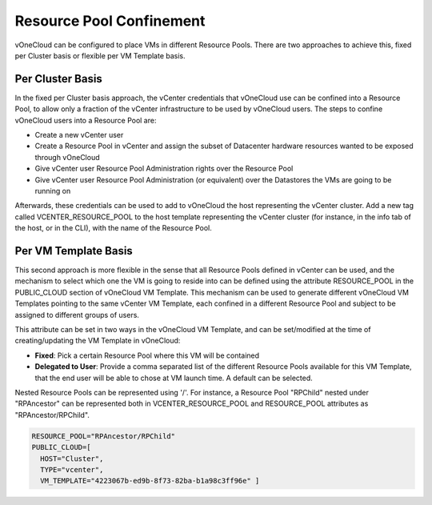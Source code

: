 .. _resource_pool:

================================================================================
Resource Pool Confinement
================================================================================

vOneCloud can be configured to place VMs in different Resource Pools. There are two approaches to achieve this, fixed per Cluster basis or flexible per VM Template basis.

Per Cluster Basis
-----------------

In the fixed per Cluster basis approach, the vCenter credentials that vOneCloud use can be confined into a Resource Pool, to allow only a fraction of the vCenter infrastructure to be used by vOneCloud users. The steps to confine vOneCloud users into a Resource Pool are:

- Create a new vCenter user
- Create a Resource Pool in vCenter and assign the subset of Datacenter hardware resources wanted to be exposed through vOneCloud
- Give vCenter user Resource Pool Administration rights over the Resource Pool
- Give vCenter user Resource Pool Administration (or equivalent) over the Datastores the VMs are going to be running on

Afterwards, these credentials can be used to add to vOneCloud the host representing the vCenter cluster. Add a new tag called VCENTER_RESOURCE_POOL to the host template representing the vCenter cluster (for instance, in the info tab of the host, or in the CLI), with the name of the Resource Pool.

.. image:: /images/vcenter_rp.png
   :width: 90%
   :align: center

Per VM Template Basis
---------------------

This second approach is more flexible in the sense that all Resource Pools defined in vCenter can be used, and the mechanism to select which one the VM is going to reside into can be defined using the attribute RESOURCE_POOL in the PUBLIC_CLOUD section of vOneCloud VM Template. This mechanism can be used to generate different vOneCloud VM Templates pointing to the same vCenter VM Template, each confined in a different Resource Pool and subject to be assigned to different groups of users.

This attribute can be set in two ways in the vOneCloud VM Template, and can be set/modified at the time of creating/updating the VM Template in vOneCloud:

* **Fixed**: Pick a certain Resource Pool where this VM will be contained
* **Delegated to User**: Provide a comma separated list of the different Resource Pools available for this VM Template, that the end user will be able to chose at VM launch time. A default can be selected.


.. image:: /images/select_rp_vm_template_update.png
   :width: 90%
   :align: center

Nested Resource Pools can be represented using '/'. For instance, a Resource Pool "RPChild" nested under "RPAncestor" can be represented both in VCENTER_RESOURCE_POOL and RESOURCE_POOL attributes as "RPAncestor/RPChild".

.. code::

    RESOURCE_POOL="RPAncestor/RPChild"
    PUBLIC_CLOUD=[
      HOST="Cluster",
      TYPE="vcenter",
      VM_TEMPLATE="4223067b-ed9b-8f73-82ba-b1a98c3ff96e" ]


